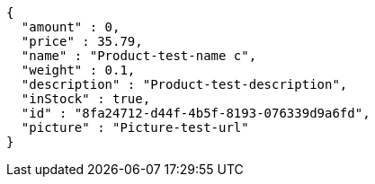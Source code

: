 [source,options="nowrap"]
----
{
  "amount" : 0,
  "price" : 35.79,
  "name" : "Product-test-name c",
  "weight" : 0.1,
  "description" : "Product-test-description",
  "inStock" : true,
  "id" : "8fa24712-d44f-4b5f-8193-076339d9a6fd",
  "picture" : "Picture-test-url"
}
----